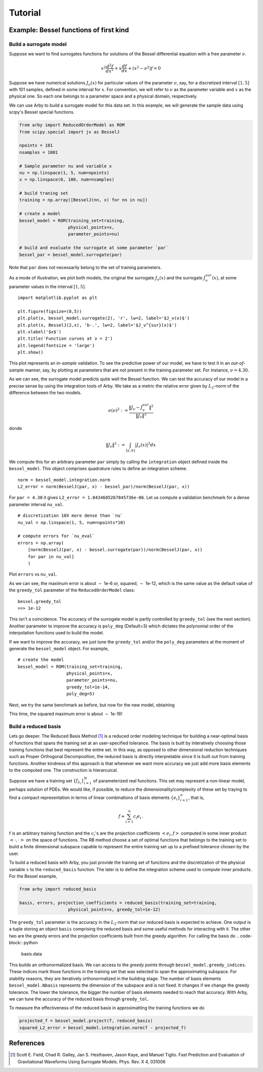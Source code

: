 Tutorial
========

Example: Bessel functions of first kind
---------------------------------------

Build a surrogate model
^^^^^^^^^^^^^^^^^^^^^^^

Suppose we want to find surrogates functions for solutions of the Bessel
differential equation with a free parameter :math:`\nu`.

.. math::

    x^2 \frac{d^2f}{dx^2} + x \frac{df}{dx} + (x^2 - \nu^2)f = 0

Suppose we have numerical solutions :math:`J_{\nu}(x)` for particular values of
the parameter :math:`\nu`, say, for a discretized interval :math:`[1, 5]` with
101 samples, defined in some interval for :math:`x`. For convention, we will
refer to :math:`\nu` as the parameter variable and :math:`x` as the physical one.
So each one belongs to a parameter space and a physical domain, respectively.

We can use Arby to build a surrogate model for this data set. In this example,
we will generate the sample data using scipy's Bessel special functions.

.. code-block:: python

        from arby import ReducedOrderModel as ROM
        from scipy.special import jv as BesselJ

        npoints = 101
        nsamples = 1001
        
        # Sample parameter nu and variable x
        nu = np.linspace(1, 5, num=npoints)
        x = np.linspace(0, 100, num=nsamples)

        # build traning set
        training = np.array([BesselJ(nn, x) for nn in nu])

        # create a model
        bessel_model = ROM(training_set=training,
                           physical_points=x,
                           parameter_points=nu)

        # build and evaluate the surrogate at some parameter `par`
        bessel_par = bessel_model.surrogate(par)

Note that ``par`` does not necessarily belong to the set of training parameters.

As a mode of illustration, we plot both models, the original the surrogate :math:`J_\nu(x)`
and the surrogate :math:`J_\nu^{sur}(x)`, at some parameter values in the interval :math:`[1,5]`.
::

        import matplotlib.pyplot as plt

        plt.figure(figsize=(8,5))
        plt.plot(x, bessel_model.surrogate(2), 'r', lw=2, label='$J_ν(x)$')
        plt.plot(x, BesselJ(2,x), 'b-.', lw=2, label='$J_ν^{sur}(x)$')
        plt.xlabel('$x$')
        plt.title('Function curves at ν = 2')
        plt.legend(fontsize = 'large')
        plt.show()

.. image:: _static/bessel_sur_rep.png
    :width: 700px
    :align: center
    :height: 400px
    :alt: bessel representation

This plot represents an *in-sample* validation. To see the predictive power of our model, we have to test
it in an *out-of-sample* manner, say, by plotting at parameters that are not present in the training
parameter set. For instance, :math:`\nu = 4.30`.

.. image:: _static/bessel_sur_pred.png
    :width: 700px
    :align: center
    :height: 400px
    :alt: bessel prediction

As we can see, the surrogate model predicts quite well the Bessel function.
We can test the accuracy of our model in a precise sense by using the integration tools
of Arby. We take as a metric the relative error given by :math:`L_2`-norm of the difference between the two
models.

.. math::

    e(\nu)^2 := \frac{\| J_\nu - J_\nu^{sur} \|^2}{\| J_\nu \|^2}

donde

.. math::

    \|J_\nu\|^2 := \int_{[a,b]} |J_\nu(x)|^2 dx 

We compute this for an arbitrary parameter ``par`` simply by calling the ``integration``
object defined inside the ``bessel_model``. This object comprises quadrature rules
to define an integration scheme.
::

        norm = bessel_model.integration.norm
        L2_error = norm(BesselJ(par, x) - bessel_par)/norm(BesselJ(par, x))

For ``par = 4.30`` it gives ``L2_error = 1.0434605267845736e-06``. Let us compute
a validation benchmark for a dense parameter interval ``nu_val``.
::

        # discretization 10X more dense than `nu`
        nu_val = np.linspace(1, 5, num=npoints*10)

        # compute errors for `nu_eval`
        errors = np.array(
            [norm(BesselJ(par, x) - bessel.surrogate(par))/norm(BesselJ(par, x))
            for par in nu_val]
            )

Plot ``errors`` vs ``nu_val``.

.. image:: _static/errors.png
    :width: 600px
    :align: center
    :height: 300px
    :alt: bessel errors

As we can see, the maximum error is about :math:`\sim` 1e-6 or, squared, :math:`\sim` 1e-12,
which is the same value as the default value of the ``greedy_tol`` parameter of
the ``ReducedOrderModel`` class:
::

        bessel.greedy_tol
        >>> 1e-12

This isn't a coincidence. The accuracy of the surrogate model is partly controlled
by ``greedy_tol`` (see the next section). Another parameter to improve the accuracy
is ``poly_deg`` (Default=3) which dictates the polynomial order of the interpolation
functions used to build the model.

If we want to improve the accuracy, we just tune the ``greedy_tol`` and/or the ``poly_deg``
parameters at the moment of generate the ``bessel_model`` object. For example,
::

        # create the model
        bessel_model = ROM(training_set=training,
                           physical_points=x,
                           parameter_points=nu,
                           greedy_tol=1e-14,
                           poly_deg=5)        

Next, we try the same benchmark as before, but now for the new model, obtaining

.. image:: _static/errors_improved.png
    :width: 600px
    :align: center
    :height: 300px
    :alt: bessel errors improvement

This time, the squared maximum error is about :math:`\sim` 1e-16!


Build a reduced basis
^^^^^^^^^^^^^^^^^^^^^

Lets go deeper. The Reduced Basis Method [1]_ is a reduced order modeling technique for building a
near-optimal basis of functions that spans the training set at an user-specified tolerance. 
The basis is built by interatively choosing those training functions that best represent the entire set.
In this way, as opposed to other dimensional reduction techniques such as Proper Orthogonal Decomposition,
the reduced basis is directly interpretable since it is built out from training functions. Another kindness
of this approach is that whenever we want more accuracy we just add more basis elements to the computed one.
The construction is hierarcuical.

Suppose we have a training set :math:`\{f_{\lambda_i}\}_{i=1}^N` of parameterized real
functions. This set may represent a non-linear model, perhaps solution of PDEs. We would
like, if possible, to reduce the dimensionality/complexity of these set by traying to find a
compact representation in terms of linear combinations of basis elements
:math:`\{e_i\}_{i=1}^n`, that is,

.. math::

        f \approx \sum_{i=1}^n c_i e_i\,.

f is an arbitrary training function and the :math:`c_i`'s are the projection coefficients
:math:`<e_i,f>` computed in some inner product :math:`<\cdot,\cdot>` on the space of functions.
The RB method choose a set of optimal functions that belongs to the training set to build a
finite dimensional subspace capable to represent the entire training set up to a prefixed tolerance
chosen by the user.

To build a reduced basis with Arby, you just provide the training set of functions and the
discretization of the physical variable :math:`x` to the ``reduced_basis`` function.
The later is to define the integration scheme used to compute inner products. For the
Bessel example,

.. code-block:: python

        from arby import reduced_basis

        basis, errors, projection_coefficients = reduced_basis(training_set=training,
                           physical_points=x, greedy_tol=1e-12)

The ``greedy_tol`` parameter is the accuracy in the :math:`L_2`-norm that our
reduced basis is expected to achieve. One output is a tuple storing an object ``basis``
comprising the reduced basis and some useful methods for interacting with it. The other two
are the greedy errors and the projection coefficients built from the greedy algorithm.
For calling the basis do
.. code-block:: python

        basis.data

This builds an orthonormalized basis. We can access to the *greedy points* through
``bessel_model.greedy_indices``. These indices mark those functions in the training
set that was selected to span the approximating subspace. For stability reasons,
they are iteratively orthonormalized in the building stage. The number of basis
elements ``bessel_model.Nbasis`` represents the dimension of the subspace and is not
fixed. It changes if we change the greedy tolerance. The lower the tolerance,
the bigger the number of basis elements needed to reach that accuracy. With Arby,
we can tune the accuracy of the reduced basis through ``greedy_tol``.

To measure the effectiveness of the reduced basis in approximatting the training
functions we do

.. code-block:: python

        projected_f = bessel_model.project(f, reduced_basis)
        squared_L2_error = bessel_model.integration.norm(f - projected_f)



References
----------

.. [1] Scott E. Field, Chad R. Galley, Jan S. Hesthaven, Jason Kaye,
       and Manuel Tiglio. Fast Prediction and Evaluation of Gravitational
       Waveforms Using Surrogate Models. Phys. Rev. X 4, 031006
